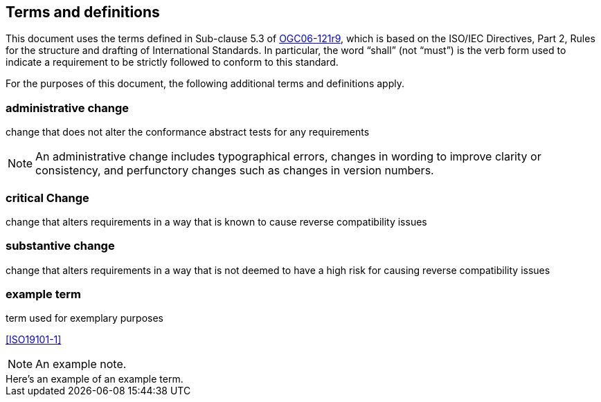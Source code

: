 == Terms and definitions

This document uses the terms defined in Sub-clause 5.3 of https://portal.ogc.org/files/?artifact_id=38867[OGC06-121r9], which is based on the ISO/IEC Directives, Part 2, Rules for the structure and drafting of International Standards. In particular, the word "`shall`" (not "`must`") is the verb form used to indicate a requirement to be strictly followed to conform to this standard.

For the purposes of this document, the following additional terms and definitions apply.

=== administrative change

change that does not alter the conformance abstract tests for any requirements

NOTE: An administrative change includes typographical errors, changes in wording to improve clarity or consistency, and perfunctory changes such as changes in version numbers.

=== critical Change

change that alters requirements in a way that is known to cause reverse compatibility issues

=== substantive change

change that alters requirements in a way that is not deemed to have a high risk for causing reverse compatibility issues


=== example term

term used for exemplary purposes

[.source]
<<ISO19101-1>>

NOTE: An example note.

[example]
Here's an example of an example term.

////
// List any abbreviations and their full expansions that are used in this document, if any.
=== Abbreviations

EX:: Example
////
